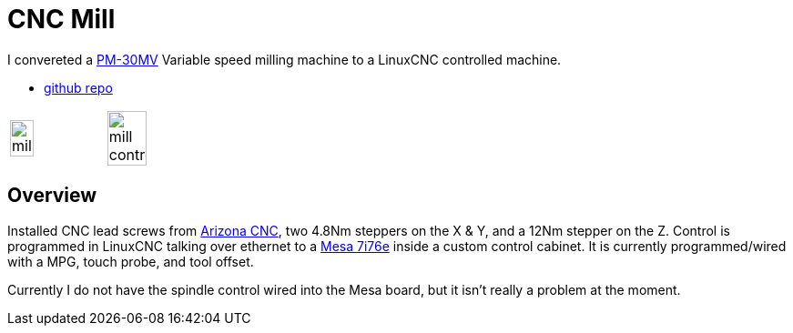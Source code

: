 = CNC Mill
:page-layout: wiki
:page-category: projects

I convereted a https://www.precisionmatthews.com/products/pm-30mv[PM-30MV] Variable speed milling machine to a LinuxCNC controlled machine.

* https://github.com/vetsin/linuxcnc-pm30[github repo]

[cols="a,a", frame=none, grid=none, %autowidth]
|===
|image::/assets/media/mill.jpg[align="center",float="right",width=50%]
|image::/assets/media/mill_control.jpg[align="center",float="right",width=65%]
|===

== Overview

Installed CNC lead screws from https://arizonacnckits.com/pm-30-cnc-kit.html[Arizona CNC], two 4.8Nm steppers on the X & Y, and a 12Nm stepper on the Z. Control is programmed in LinuxCNC talking over ethernet to a https://store.mesanet.com/index.php?route=product/product&product_id=290[Mesa 7i76e] inside a custom control cabinet. It is currently programmed/wired with a MPG, touch probe, and tool offset.

Currently I do not have the spindle control wired into the Mesa board, but it isn't really a problem at the moment.
